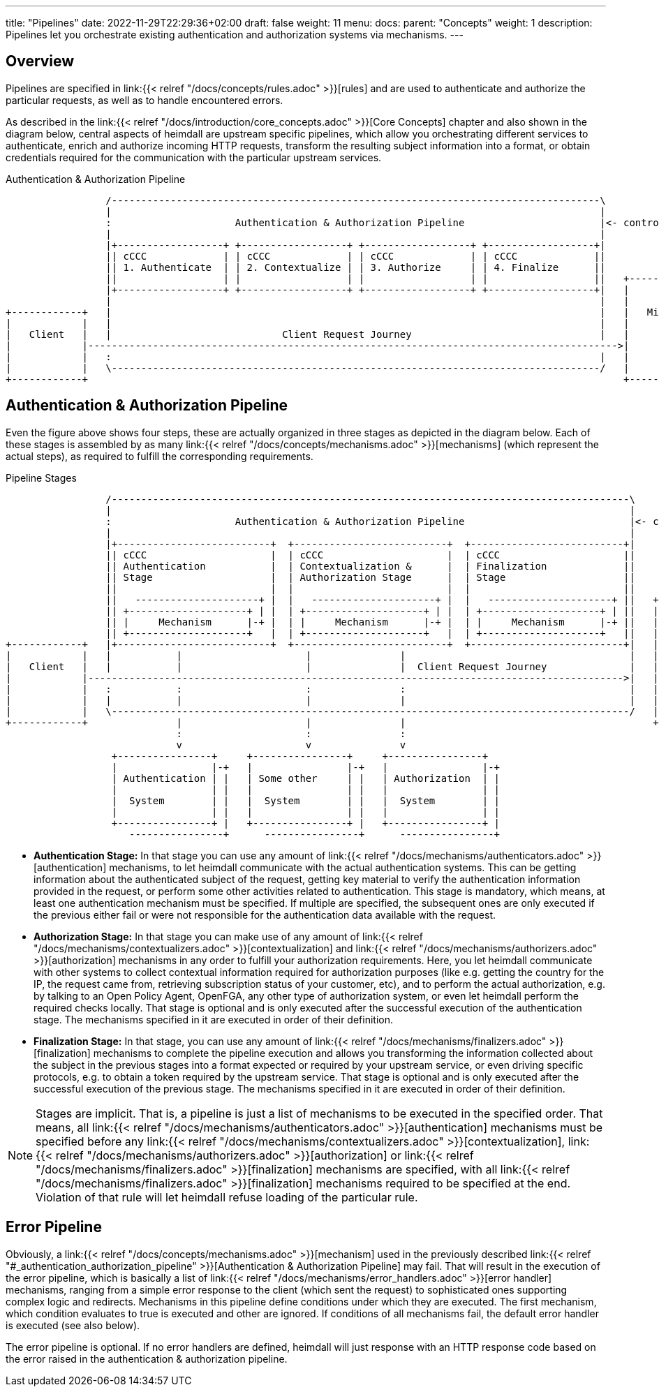 ---
title: "Pipelines"
date: 2022-11-29T22:29:36+02:00
draft: false
weight: 11
menu:
  docs:
    parent: "Concepts"
    weight: 1
description: Pipelines let you orchestrate existing authentication and authorization systems via mechanisms.
---

:toc:

== Overview

Pipelines are specified in link:{{< relref "/docs/concepts/rules.adoc" >}}[rules] and are used to authenticate and authorize the particular requests, as well as to handle encountered errors.

As described in the link:{{< relref "/docs/introduction/core_concepts.adoc" >}}[Core Concepts] chapter and also shown in the diagram below, central aspects of heimdall are upstream specific pipelines, which allow you orchestrating different services to authenticate, enrich and authorize incoming HTTP requests, transform the resulting subject information into a format, or obtain credentials required for the communication with the particular upstream services.

[[_fig_heimdall_request_pipeline]]
.Authentication & Authorization Pipeline
[ditaa, format=svg]
....
                 /-----------------------------------------------------------------------------------\
                 |                                                                                   |
                 :                     Authentication & Authorization Pipeline                       |<- controlled by> --+
                 |                                                                                   |                    |
                 |+------------------+ +------------------+ +------------------+ +------------------+|                    |
                 || cCCC             | | cCCC             | | cCCC             | | cCCC             ||                    :
                 || 1. Authenticate  | | 2. Contextualize | | 3. Authorize     | | 4. Finalize      ||                    |
                 ||                  | |                  | |                  | |                  ||   +------------------+
                 |+------------------+ +------------------+ +------------------+ +------------------+|   |                  |
                 |                                                                                   |   |                  |
+------------+   |                                                                                   |   |   Microservice   |
|            |   |                                                                                   |   |                  |
|   Client   |   |                             Client Request Journey                                |   |                  |
|            |------------------------------------------------------------------------------------------>|                  |
|            |   :                                                                                   |   |                  |
|            |   \-----------------------------------------------------------------------------------/   |                  |
+------------+                                                                                           +------------------+
....

== Authentication & Authorization Pipeline

Even the figure above shows four steps, these are actually organized in three stages as depicted in the diagram below. Each of these stages is assembled by as many link:{{< relref "/docs/concepts/mechanisms.adoc" >}}[mechanisms] (which represent the actual steps), as required to fulfill the corresponding requirements.

.Pipeline Stages
[ditaa, format=svg]
....
                 /----------------------------------------------------------------------------------------\
                 |                                                                                        |
                 :                     Authentication & Authorization Pipeline                            |<- controlled by> --+
                 |                                                                                        |                    |
                 |+--------------------------+  +--------------------------+  +--------------------------+|                    |
                 || cCCC                     |  | cCCC                     |  | cCCC                     ||                    :
                 || Authentication           |  | Contextualization &      |  | Finalization             ||                    |
                 || Stage                    |  | Authorization Stage      |  | Stage                    ||                    |
                 ||                          |  |                          |  |                          ||                    |
                 ||   ---------------------+ |  |   ---------------------+ |  |   ---------------------+ ||   +----------------+-+
                 || +--------------------+ | |  | +--------------------+ | |  | +--------------------+ | ||   |                  |
                 || |     Mechanism      |-+ |  | |     Mechanism      |-+ |  | |     Mechanism      |-+ ||   |                  |
                 || +--------------------+   |  | +--------------------+   |  | +--------------------+   ||   |                  |
+------------+   |+--------------------------+  +--------------------------+  +--------------------------+|   |   Microservice   |
|            |   |           |                     |               |                                      |   |                  |
|   Client   |   |           |                     |               |  Client Request Journey              |   |                  |
|            |------------------------------------------------------------------------------------------->|   |                  |
|            |   :           :                     :               :                                      |   |                  |
|            |   |           |                     |               |                                      |   |                  |
|            |   \----------------------------------------------------------------------------------------/   |                  |
+------------+               |                     |               |                                          +------------------+
                             :                     :               :
                             v                     v               v
                  +----------------+     +----------------+     +----------------+
                  |                |-+   |                |-+   |                |-+
                  | Authentication | |   | Some other     | |   | Authorization  | |
                  |                | |   |                | |   |                | |
                  |  System        | |   |  System        | |   |  System        | |
                  |                | |   |                | |   |                | |
                  +----------------+ |   +----------------+ |   +----------------+ |
                     ----------------+      ----------------+      ----------------+
....

* **Authentication Stage:** In that stage you can use any amount of link:{{< relref "/docs/mechanisms/authenticators.adoc" >}}[authentication] mechanisms, to let heimdall communicate with the actual authentication systems. This can be getting information about the authenticated subject of the request, getting key material to verify the authentication information provided in the request, or perform some other activities related to authentication. This stage is mandatory, which means, at least one authentication mechanism must be specified. If multiple are specified, the subsequent ones are only executed if the previous either fail or were not responsible for the authentication data available with the request.

* **Authorization Stage:** In that stage you can make use of any amount of link:{{< relref "/docs/mechanisms/contextualizers.adoc" >}}[contextualization] and link:{{< relref "/docs/mechanisms/authorizers.adoc" >}}[authorization] mechanisms in any order to fulfill your authorization requirements. Here, you let heimdall communicate with other systems to collect contextual information required for authorization purposes (like e.g. getting the country for the IP, the request came from, retrieving subscription status of your customer, etc), and to perform the actual authorization, e.g. by talking to an Open Policy Agent, OpenFGA, any other type of authorization system, or even let heimdall perform the required checks locally. That stage is optional and is only executed after the successful execution of the authentication stage. The mechanisms specified in it are executed in order of their definition.

* **Finalization Stage:** In that stage, you can use any amount of link:{{< relref "/docs/mechanisms/finalizers.adoc" >}}[finalization] mechanisms to complete the pipeline execution and allows you transforming the information collected about the subject in the previous stages into a format expected or required by your upstream service, or even driving specific protocols, e.g. to obtain a token required by the upstream service. That stage is optional and is only executed after the successful execution of the previous stage. The mechanisms specified in it are executed in order of their definition.

NOTE: Stages are implicit. That is, a pipeline is just a list of mechanisms to be executed in the specified order. That means, all link:{{< relref "/docs/mechanisms/authenticators.adoc" >}}[authentication] mechanisms must be specified before any link:{{< relref "/docs/mechanisms/contextualizers.adoc" >}}[contextualization], link:{{< relref "/docs/mechanisms/authorizers.adoc" >}}[authorization] or link:{{< relref "/docs/mechanisms/finalizers.adoc" >}}[finalization] mechanisms are specified, with all link:{{< relref "/docs/mechanisms/finalizers.adoc" >}}[finalization] mechanisms required to be specified at the end. Violation of that rule will let heimdall refuse loading of the particular rule.

== Error Pipeline

Obviously, a link:{{< relref "/docs/concepts/mechanisms.adoc" >}}[mechanism] used in the previously described link:{{< relref "#_authentication_authorization_pipeline" >}}[Authentication & Authorization Pipeline] may fail. That will result in the execution of the error pipeline, which is basically a list of link:{{< relref "/docs/mechanisms/error_handlers.adoc" >}}[error handler] mechanisms, ranging from a simple error response to the client (which sent the request) to sophisticated ones supporting complex logic and redirects. Mechanisms in this pipeline define conditions under which they are executed. The first mechanism, which condition evaluates to true is executed and other are ignored. If conditions of all mechanisms fail, the default error handler is executed (see also below).

The error pipeline is optional. If no error handlers are defined, heimdall will just response with an HTTP response code based on the error raised in the authentication & authorization pipeline.
